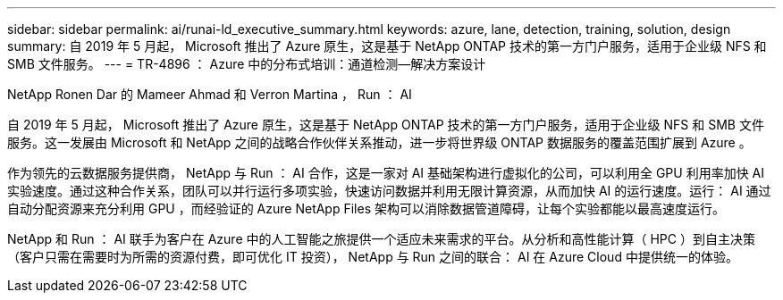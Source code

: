 ---
sidebar: sidebar 
permalink: ai/runai-ld_executive_summary.html 
keywords: azure, lane, detection, training, solution, design 
summary: 自 2019 年 5 月起， Microsoft 推出了 Azure 原生，这是基于 NetApp ONTAP 技术的第一方门户服务，适用于企业级 NFS 和 SMB 文件服务。 
---
= TR-4896 ： Azure 中的分布式培训：通道检测—解决方案设计


NetApp Ronen Dar 的 Mameer Ahmad 和 Verron Martina ， Run ： AI

自 2019 年 5 月起， Microsoft 推出了 Azure 原生，这是基于 NetApp ONTAP 技术的第一方门户服务，适用于企业级 NFS 和 SMB 文件服务。这一发展由 Microsoft 和 NetApp 之间的战略合作伙伴关系推动，进一步将世界级 ONTAP 数据服务的覆盖范围扩展到 Azure 。

作为领先的云数据服务提供商， NetApp 与 Run ： AI 合作，这是一家对 AI 基础架构进行虚拟化的公司，可以利用全 GPU 利用率加快 AI 实验速度。通过这种合作关系，团队可以并行运行多项实验，快速访问数据并利用无限计算资源，从而加快 AI 的运行速度。运行： AI 通过自动分配资源来充分利用 GPU ，而经验证的 Azure NetApp Files 架构可以消除数据管道障碍，让每个实验都能以最高速度运行。

NetApp 和 Run ： AI 联手为客户在 Azure 中的人工智能之旅提供一个适应未来需求的平台。从分析和高性能计算（ HPC ）到自主决策（客户只需在需要时为所需的资源付费，即可优化 IT 投资）， NetApp 与 Run 之间的联合： AI 在 Azure Cloud 中提供统一的体验。
